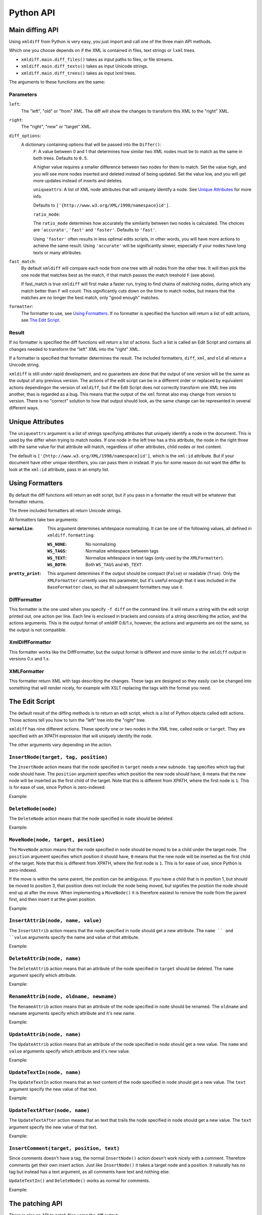 Python API
==========

Main diffing API
----------------

Using ``xmldiff`` from Python is very easy,
you just import and call one of the three main API methods.

.. doctest::
  :options: -ELLIPSIS, +NORMALIZE_WHITESPACE

  >>> from xmldiff import main
  >>> main.diff_files("../tests/test_data/insert-node.left.html",
  ...                 "../tests/test_data/insert-node.right.html",
  ...                 diff_options={'F': 0.5, 'ratio_mode': 'fast'})
  [UpdateTextIn(node='/body/div[1]', text=None),
   InsertNode(target='/body/div[1]', tag='p', position=0),
   UpdateTextIn(node='/body/div/p[1]', text='Simple text')]

Which one you choose depends on if the XML is contained in files,
text strings or ``lxml`` trees.

* ``xmldiff.main.diff_files()`` takes as input paths to files, or file streams.

* ``xmldiff.main.diff_texts()`` takes as input Unicode strings.

* ``xmldiff.main.diff_trees()`` takes as input lxml trees.


The arguments to these functions are the same:


Parameters
..........

``left``:
  The "left", "old" or "from" XML.
  The diff will show the changes to transform this XML to the "right" XML.

``right``:
  The "right", "new" or "target" XML.

``diff_options``:
  A dictionary containing options that will be passed into the ``Differ()``:
    ``F``:
    A value between 0 and 1 that determines how similar two XML nodes must be to match as the same in both trees.
    Defaults to ``0.5``.

    A higher value requires a smaller difference between two nodes for them to match.
    Set the value high, and you will see more nodes inserted and deleted instead of being updated.
    Set the value low, and you will get more updates instead of inserts and deletes.

    ``uniqueattrs``:
    A list of XML node attributes that will uniquely identify a node.
    See `Unique Attributes`_ for more info.

    Defaults to ``['{http://www.w3.org/XML/1998/namespace}id']``.

    ``ratio_mode``:

    The ``ratio_mode`` determines how accurately the similarity between two nodes is calculated.
    The choices are ``'accurate'``, ``'fast'`` and ``'faster'``.
    Defaults to ``'fast'``.

    Using ``'faster'`` often results in less optimal edits scripts,
    in other words, you will have more actions to achieve the same result.
    Using ``'accurate'`` will be significantly slower,
    especially if your nodes have long texts or many attributes.

``fast_match``:
  By default ``xmldiff`` will compare each node from one tree with all nodes from the other tree.
  It will then pick the one node that matches best as the match,
  if that match passes the match treshold ``F`` (see above).

  If fast_match is true ``xmldiff`` will first make a faster run,
  trying to find chains of matching nodes,
  during which any match better than ``F`` will count.
  This significantly cuts down on the time to match nodes,
  but means that the matches are no longer the best match,
  only "good enough" matches.

``formatter``:
  The formatter to use, see `Using Formatters`_.
  If no formatter is specified the function will return a list of edit actions,
  see `The Edit Script`_.

Result
......

If no formatter is specified the diff functions will return a list of actions.
Such a list is called an Edit Script and contains all changes needed to transform the "left" XML into the "right" XML.

If a formatter is specified that formatter determines the result.
The included formatters, ``diff``, ``xml``, and ``old`` all return a Unicode string.

``xmldiff`` is still under rapid development,
and no guarantees are done that the output of one version will be the same as the output of any previous version.
The actions of the edit script can be in a different order or replaced by equivalent actions dependingon the version of ``xmldiff``,
but if the Edit Script does not correctly transform one XML tree into another,
thas is regarded as a bug.
This means that the output of the ``xml`` format also may change from version to version.
There is no "correct" solution to how that output should look,
as the same change can be represented in several different ways.


Unique Attributes
-----------------

The ``uniqueattrs`` argument is a list of strings specifying attributes that uniquely identify a node in the document.
This is used by the differ when trying to match nodes.
If one node in the left tree has a this attribute,
the node in the right three with the same value for that attribute will match,
regardless of other attributes, child nodes or text content.

The default is ``['{http://www.w3.org/XML/1998/namespace}id']``,
which is the ``xml:id`` attribute.
But if your document have other unique identifiers,
you can pass them in instead.
If you for some reason do not want the differ to look at the ``xml:id`` attribute,
pass in an empty list.


Using Formatters
----------------

By default the diff functions will return an edit script,
but if you pass in a formatter the result will be whatever that formatter returns.

The three included formatters all return Unicode strings.

All formatters take two arguments:

:``normalize``: This argument determines whitespace normalizing.
                It can be one of the following values,
                all defined in ``xmldiff.formatting``:

                :``WS_NONE``: No normalizing

                :``WS_TAGS``: Normalize whitespace between tags

                :``WS_TEXT``: Normalize whitespace in text tags (only used by the ``XMLFormatter``).

                :``WS_BOTH``: Both ``WS_TAGS`` and ``WS_TEXT``.

:``pretty_print``: This argument determines if the output should be compact (``False``) or readable (``True``). Only the ``XMLFormatter`` currently uses this parameter,
                   but it's useful enough that it was included in the ``BaseFormatter`` class,
                   so that all subsequent formatters may use it.


DiffFormatter
.............

.. py:class:: xmldiff.formatting.DiffFormatter(normalize=WS_TAGS, pretty_print=False)

This formatter is the one used when you specify ``-f diff`` on the command line.
It will return a string with the edit script printed out,
one action per line.
Each line is enclosed in brackets and consists of a string describing the action,
and the actions arguments.
This is the output format of xmldiff 0.6/1.x,
however, the actions and arguments are not the same,
so the output is not compatible.

.. doctest::
  :options: -ELLIPSIS, +NORMALIZE_WHITESPACE

  >>> from xmldiff import formatting
  >>> formatter = formatting.DiffFormatter()
  >>> print(main.diff_files("../tests/test_data/insert-node.left.html",
  ...                       "../tests/test_data/insert-node.right.html",
  ...                       formatter=formatter))
  [update-text, /body/div[1], null]
  [insert, /body/div[1], p, 0]
  [update-text, /body/div/p[1], "Simple text"]


XmlDiffFormatter
................

.. py:class:: xmldiff.formatting.XmlDiffFormatter(normalize=WS_TAGS, pretty_print=False)

This formatter works like the DiffFormatter,
but the output format is different and more similar to the ``xmldiff`` output in versions 0.x and 1.x.

.. doctest::
  :options: -ELLIPSIS, +NORMALIZE_WHITESPACE

  >>> from xmldiff import formatting
  >>> formatter = formatting.XmlDiffFormatter(normalize=formatting.WS_NONE)
  >>> print(main.diff_files("../tests/test_data/insert-node.left.html",
  ...                       "../tests/test_data/insert-node.right.html",
  ...                       formatter=formatter))
  [update, /body/div[1]/text()[1], "\n    "]
  [insert-first, /body/div[1],
  <p/>]
  [update, /body/div/p[1]/text()[1], "Simple text"]
  [update, /body/div/p[1]/text()[2], "\n  "]


XMLFormatter
............

.. py:class:: xmldiff.formatting.XMLFormatter(normalize=WS_NONE, pretty_print=True, text_tags=(), formatting_tags=())¶

  :param text_tags: A list of XML tags that contain human readable text,
                    ex ``('para', 'li')``

  :param formatting_tags: A list of XML tags that are tags that change text formatting,
                          ex ``('strong', 'i', 'u' )``

This formatter return XML with tags describing the changes.
These tags are designed so they easily can be changed into something that will render nicely,
for example with XSLT replacing the tags with the format you need.

.. doctest::
  :options: -ELLIPSIS, +NORMALIZE_WHITESPACE

  >>> from xmldiff import formatting
  >>> formatter = formatting.XMLFormatter(normalize=formatting.WS_BOTH)
  >>> print(main.diff_files("../tests/test_data/insert-node.left.html",
  ...                       "../tests/test_data/insert-node.right.html",
  ...                       formatter=formatter))
  <body xmlns:diff="http://namespaces.shoobx.com/diff">
    <div id="id">
      <p diff:insert="">Simple text</p>
    </div>
  </body>


The Edit Script
---------------

The default result of the diffing methods is to return an edit script,
which is a list of Python objects called edit actions.
Those actions tell you how to turn the "left" tree into the "right" tree.

``xmldiff`` has nine different actions.
These specify one or two nodes in the XML tree,
called ``node`` or ``target``.
They are specified with an XPATH expression that will uniquely identify the node.

The other arguments vary depending on the action.


``InsertNode(target, tag, position)``
......................................

The ``InsertNode`` action means that the node specified in ``target`` needs a new subnode.
``tag`` specifies which tag that node should have.
The ``position`` argument specifies which position the new node should have,
``0`` means that the new node will be inserted as the first child of the target.
Note that this is different from XPATH, where the first node is ``1``.
This is for ease of use, since Python is zero-indexed.

Example:

.. doctest::
  :options: -ELLIPSIS, +NORMALIZE_WHITESPACE

  >>> left = '<document><node>Content</node></document>'
  >>> right = '<document><node>Content</node><newnode/></document>'
  >>> main.diff_texts(left, right)
  [InsertNode(target='/document[1]', tag='newnode', position=1)]


``DeleteNode(node)``
....................

The ``DeleteNode`` action means that the node specified in ``node`` should be deleted.

Example:

.. doctest::
  :options: -ELLIPSIS, +NORMALIZE_WHITESPACE

  >>> left = '<document><node>Content</node></document>'
  >>> right = '<document/>'
  >>> main.diff_texts(left, right)
  [DeleteNode(node='/document/node[1]')]


``MoveNode(node, target, position)``
....................................

The ``MoveNode`` action means that the node specified in ``node`` should be moved to be a child under the target node.
The ``position`` argument specifies which position it should have,
``0`` means that the new node will be inserted as the first child of the target.
Note that this is different from XPATH, where the first node is ``1``.
This is for ease of use, since Python is zero-indexed.

If the move is within the same parent, the position can be ambiguous.
If you have a child that is in position 1,
but should be moved to position 3,
that position does not include the node being moved,
but signifies the position the node should end up at after the move.
When implementing a ``MoveNode()`` it is therefore easiest to remove the node from the parent first,
and then insert it at the given position.

Example:

.. doctest::
  :options: -ELLIPSIS, +NORMALIZE_WHITESPACE

  >>> left = '<document><node>Content</node><movenode/></document>'
  >>> right = '<document><movenode/><node>Content</node></document>'
  >>> main.diff_texts(left, right)
  [MoveNode(node='/document/node[1]', target='/document[1]',
            position=1)]


``InsertAttrib(node, name, value)``
.....................................

The ``InsertAttrib`` action means that the node specified in ``node`` should get a new attribute.
The ``name `` and ``value`` arguments specify the name and value of that attribute.

Example:

.. doctest::
  :options: -ELLIPSIS, +NORMALIZE_WHITESPACE

  >>> left = '<document><node/></document>'
  >>> right = '<document newattr="newvalue"><node/></document>'
  >>> main.diff_texts(left, right)
  [InsertAttrib(node='/document[1]', name='newattr',
                value='newvalue')]


``DeleteAttrib(node, name)``
............................

The ``DeleteAttrib`` action means that an attribute of the node specified in ``target`` should be deleted.
The ``name`` argument specify which attribute.

Example:

.. doctest::
  :options: -ELLIPSIS, +NORMALIZE_WHITESPACE

  >>> left = '<document newattr="newvalue"><node/></document>'
  >>> right = '<document><node/></document>'
  >>> main.diff_texts(left, right)
  [DeleteAttrib(node='/document[1]', name='newattr')]


``RenameAttrib(node, oldname, newname)``
........................................

The ``RenameAttrib`` action means that an attribute of the node specified in ``node`` should be renamed.
The ``oldname`` and ``newname`` arguments specify which attribute and it's new name.

Example:

.. doctest::
  :options: -ELLIPSIS, +NORMALIZE_WHITESPACE

  >>> left = '<document attrib="value"><node/></document>'
  >>> right = '<document newattrib="value"><node/></document>'
  >>> main.diff_texts(left, right)
  [RenameAttrib(node='/document[1]', oldname='attrib',
                newname='newattrib')]


``UpdateAttrib(node, name)``
............................

The ``UpdateAttrib`` action means that an attribute of the node specified in ``node`` should get a new value.
The ``name`` and ``value`` arguments specify which attribute and it's new value.

Example:

.. doctest::
  :options: -ELLIPSIS, +NORMALIZE_WHITESPACE

  >>> left = '<document attrib="value"><node/></document>'
  >>> right = '<document attrib="newvalue"><node/></document>'
  >>> main.diff_texts(left, right)
  [UpdateAttrib(node='/document[1]', name='attrib', value='newvalue')]


``UpdateTextIn(node, name)``
............................

The ``UpdateTextIn`` action means that an text content of the node specified in ``node`` should get a new value.
The ``text`` argument specify the new value of that text.

Example:

.. doctest::
  :options: -ELLIPSIS, +NORMALIZE_WHITESPACE

  >>> left = '<document><node>Content</node></document>'
  >>> right = '<document><node>New Content</node></document>'
  >>> main.diff_texts(left, right)
  [UpdateTextIn(node='/document/node[1]', text='New Content')]


``UpdateTextAfter(node, name)``
...............................

The ``UpdateTextAfter`` action means that an text that trails the node specified in ``node`` should get a new value.
The ``text`` argument specify the new value of that text.

Example:

.. doctest::
  :options: -ELLIPSIS, +NORMALIZE_WHITESPACE

  >>> left = '<document><node>Content</node></document>'
  >>> right = '<document><node>Content</node>Trailing text</document>'
  >>> main.diff_texts(left, right)
  [UpdateTextAfter(node='/document/node[1]', text='Trailing text')]


``InsertComment(target, position, text)``
.........................................

Since comments doesn't have a tag,
the normal ``InsertNode()`` action doesn't work nicely with a comment.
Therefore comments get their own insert action.
Just like ``InsertNode()`` it takes a target node and a position.
It naturally has no tag but instead has a text argument,
as all comments have text and nothing else.

``UpdateTextIn()`` and ``DeleteNode()`` works as normal for comments.

Example:

.. doctest::
  :options: -ELLIPSIS, +NORMALIZE_WHITESPACE

  >>> left = '<document><node>Content</node></document>'
  >>> right = '<document><!-- A comment --><node>Content</node></document>'
  >>> main.diff_texts(left, right)
  [InsertComment(target='/document[1]', position=0, text=' A comment ')]


The patching API
----------------

There is also an API to patch files using the diff output:

.. doctest::
  :options: -ELLIPSIS, +NORMALIZE_WHITESPACE

  >>> from xmldiff import main
  >>> print(main.patch_file("../tests/test_data/insert-node.diff",
  ...                       "../tests/test_data/insert-node.left.html"))
  <body>
    <div id="id">
      <p>Simple text</p>
    </div>
  </body>

On the same line as for the patch API there are three methods:

* ``xmldiff.main.patch_file()`` takes as input paths to files, or file streams,
  and returns a string with the resulting XML.

* ``xmldiff.main.patch_text()`` takes as input Unicode strings,
  and returns a string with the resulting XML.

* ``xmldiff.main.patch_tree()`` takes as input one edit script,
  (ie a list of actions, see above) and one ``lxml`` tree,
  and returns a patched ``lxml`` tree.

They all return a string with the patched XML tree.
There are currently no configuration parameters for these commands.
